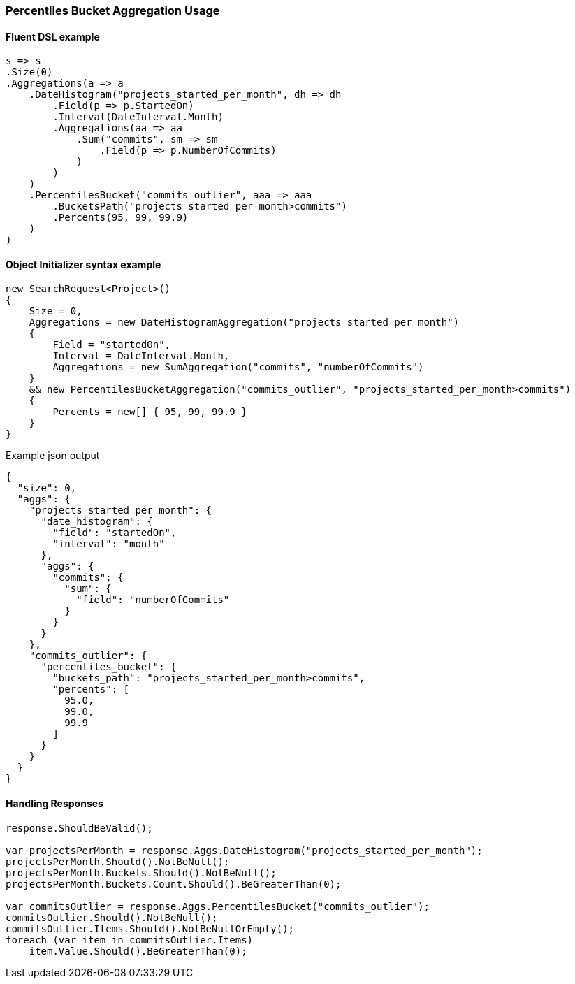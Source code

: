 :ref_current: https://www.elastic.co/guide/en/elasticsearch/reference/5.6

:github: https://github.com/elastic/elasticsearch-net

:nuget: https://www.nuget.org/packages

////
IMPORTANT NOTE
==============
This file has been generated from https://github.com/elastic/elasticsearch-net/tree/5.x/src/Tests/Aggregations/Pipeline/PercentilesBucket/PercentilesBucketAggregationUsageTests.cs. 
If you wish to submit a PR for any spelling mistakes, typos or grammatical errors for this file,
please modify the original csharp file found at the link and submit the PR with that change. Thanks!
////

[[percentiles-bucket-aggregation-usage]]
=== Percentiles Bucket Aggregation Usage

==== Fluent DSL example

[source,csharp]
----
s => s
.Size(0)
.Aggregations(a => a
    .DateHistogram("projects_started_per_month", dh => dh
        .Field(p => p.StartedOn)
        .Interval(DateInterval.Month)
        .Aggregations(aa => aa
            .Sum("commits", sm => sm
                .Field(p => p.NumberOfCommits)
            )
        )
    )
    .PercentilesBucket("commits_outlier", aaa => aaa
        .BucketsPath("projects_started_per_month>commits")
        .Percents(95, 99, 99.9)
    )
)
----

==== Object Initializer syntax example

[source,csharp]
----
new SearchRequest<Project>()
{
    Size = 0,
    Aggregations = new DateHistogramAggregation("projects_started_per_month")
    {
        Field = "startedOn",
        Interval = DateInterval.Month,
        Aggregations = new SumAggregation("commits", "numberOfCommits")
    }
    && new PercentilesBucketAggregation("commits_outlier", "projects_started_per_month>commits")
    {
        Percents = new[] { 95, 99, 99.9 }
    }
}
----

[source,javascript]
.Example json output
----
{
  "size": 0,
  "aggs": {
    "projects_started_per_month": {
      "date_histogram": {
        "field": "startedOn",
        "interval": "month"
      },
      "aggs": {
        "commits": {
          "sum": {
            "field": "numberOfCommits"
          }
        }
      }
    },
    "commits_outlier": {
      "percentiles_bucket": {
        "buckets_path": "projects_started_per_month>commits",
        "percents": [
          95.0,
          99.0,
          99.9
        ]
      }
    }
  }
}
----

==== Handling Responses

[source,csharp]
----
response.ShouldBeValid();

var projectsPerMonth = response.Aggs.DateHistogram("projects_started_per_month");
projectsPerMonth.Should().NotBeNull();
projectsPerMonth.Buckets.Should().NotBeNull();
projectsPerMonth.Buckets.Count.Should().BeGreaterThan(0);

var commitsOutlier = response.Aggs.PercentilesBucket("commits_outlier");
commitsOutlier.Should().NotBeNull();
commitsOutlier.Items.Should().NotBeNullOrEmpty();
foreach (var item in commitsOutlier.Items)
    item.Value.Should().BeGreaterThan(0);
----

